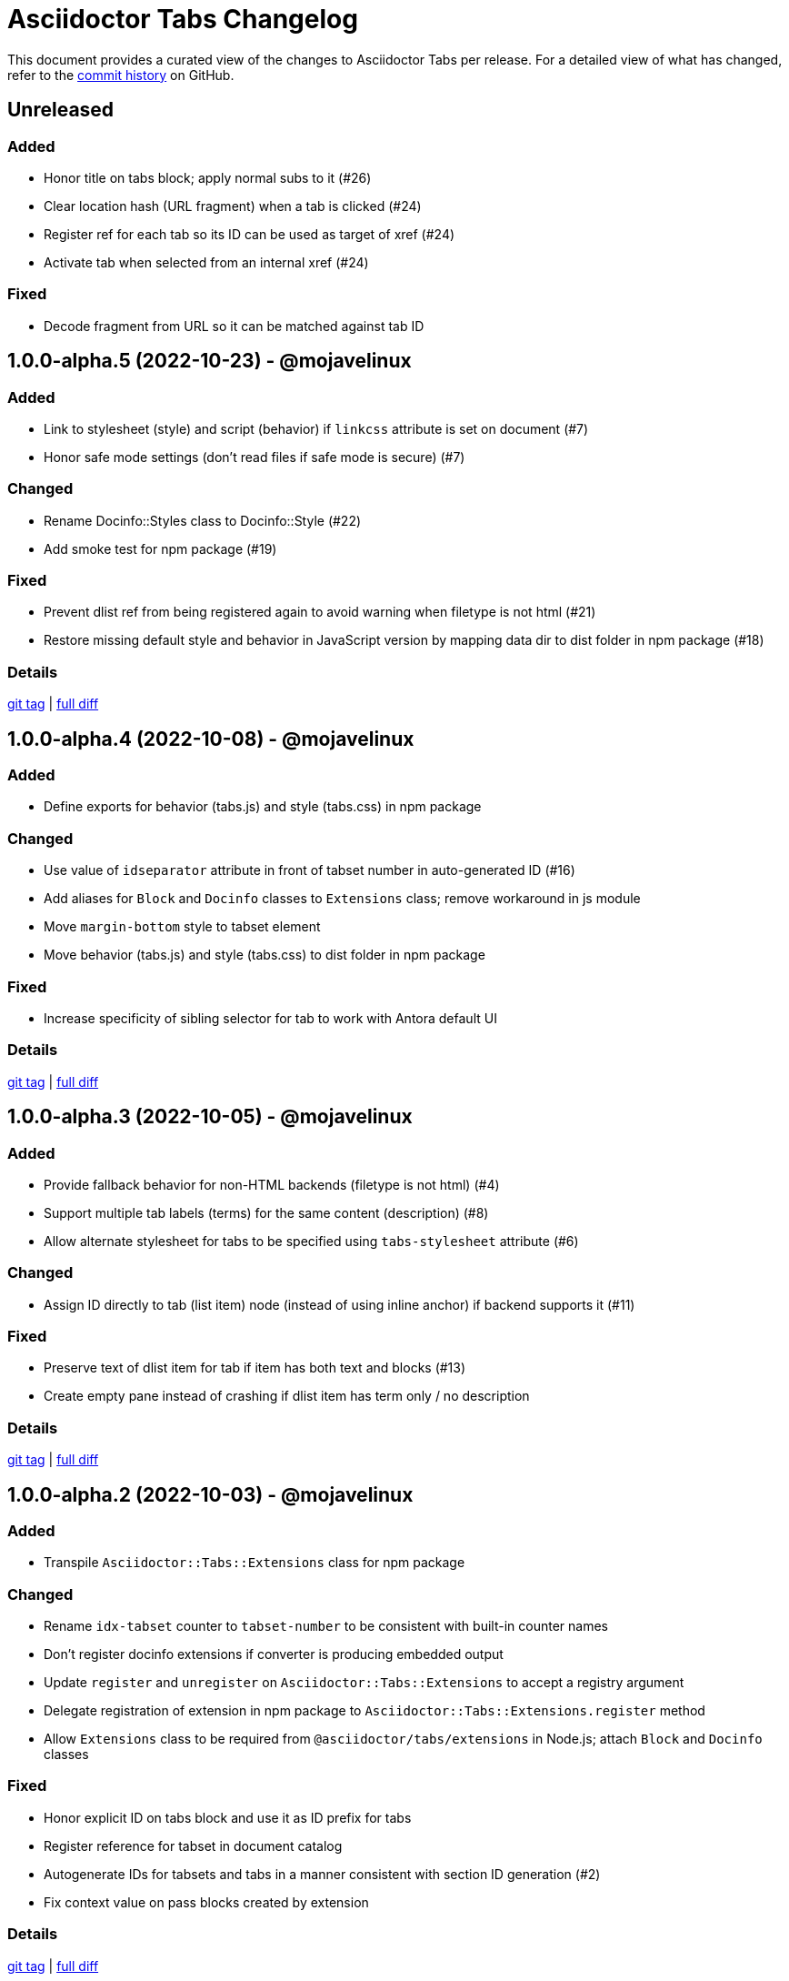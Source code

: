 = Asciidoctor Tabs Changelog
:url-repo: https://github.com/asciidoctor/asciidoctor-tabs

This document provides a curated view of the changes to Asciidoctor Tabs per release.
For a detailed view of what has changed, refer to the {url-repo}/commits/main[commit history] on GitHub.

== Unreleased

=== Added

* Honor title on tabs block; apply normal subs to it (#26)
* Clear location hash (URL fragment) when a tab is clicked (#24)
* Register ref for each tab so its ID can be used as target of xref (#24)
* Activate tab when selected from an internal xref (#24)

=== Fixed

* Decode fragment from URL so it can be matched against tab ID

== 1.0.0-alpha.5 (2022-10-23) - @mojavelinux

=== Added

* Link to stylesheet (style) and script (behavior) if `linkcss` attribute is set on document (#7)
* Honor safe mode settings (don't read files if safe mode is secure) (#7)

=== Changed

* Rename Docinfo::Styles class to Docinfo::Style (#22)
* Add smoke test for npm package (#19)

=== Fixed

* Prevent dlist ref from being registered again to avoid warning when filetype is not html (#21)
* Restore missing default style and behavior in JavaScript version by mapping data dir to dist folder in npm package (#18)

=== Details

{url-repo}/releases/tag/v1.0.0-alpha.5[git tag] | {url-repo}/compare/v1.0.0-alpha.4\...v1.0.0-alpha.5[full diff]

== 1.0.0-alpha.4 (2022-10-08) - @mojavelinux

=== Added

* Define exports for behavior (tabs.js) and style (tabs.css) in npm package

=== Changed

* Use value of `idseparator` attribute in front of tabset number in auto-generated ID (#16)
* Add aliases for `Block` and `Docinfo` classes to `Extensions` class; remove workaround in js module
* Move `margin-bottom` style to tabset element
* Move behavior (tabs.js) and style (tabs.css) to dist folder in npm package

=== Fixed

* Increase specificity of sibling selector for tab to work with Antora default UI

=== Details

{url-repo}/releases/tag/v1.0.0-alpha.4[git tag] | {url-repo}/compare/v1.0.0-alpha.3\...v1.0.0-alpha.4[full diff]

== 1.0.0-alpha.3 (2022-10-05) - @mojavelinux

=== Added

* Provide fallback behavior for non-HTML backends (filetype is not html) (#4)
* Support multiple tab labels (terms) for the same content (description) (#8)
* Allow alternate stylesheet for tabs to be specified using `tabs-stylesheet` attribute (#6)

=== Changed

* Assign ID directly to tab (list item) node (instead of using inline anchor) if backend supports it (#11)

=== Fixed

* Preserve text of dlist item for tab if item has both text and blocks (#13)
* Create empty pane instead of crashing if dlist item has term only / no description

=== Details

{url-repo}/releases/tag/v1.0.0-alpha.3[git tag] | {url-repo}/compare/v1.0.0-alpha.2\...v1.0.0-alpha.3[full diff]

== 1.0.0-alpha.2 (2022-10-03) - @mojavelinux

=== Added

* Transpile `Asciidoctor::Tabs::Extensions` class for npm package

=== Changed

* Rename `idx-tabset` counter to `tabset-number` to be consistent with built-in counter names
* Don't register docinfo extensions if converter is producing embedded output
* Update `register` and `unregister` on `Asciidoctor::Tabs::Extensions` to accept a registry argument
* Delegate registration of extension in npm package to `Asciidoctor::Tabs::Extensions.register` method
* Allow `Extensions` class to be required from `@asciidoctor/tabs/extensions` in Node.js; attach `Block` and `Docinfo` classes

=== Fixed

* Honor explicit ID on tabs block and use it as ID prefix for tabs
* Register reference for tabset in document catalog
* Autogenerate IDs for tabsets and tabs in a manner consistent with section ID generation (#2)
* Fix context value on pass blocks created by extension

=== Details

{url-repo}/releases/tag/v1.0.0-alpha.2[git tag] | {url-repo}/compare/v1.0.0-alpha.1\...v1.0.0-alpha.2[full diff]

== 1.0.0-alpha.1 (2022-10-01) - @mojavelinux

_Initial release._

=== Details

{url-repo}/releases/tag/v1.0.0-alpha.1[git tag]
